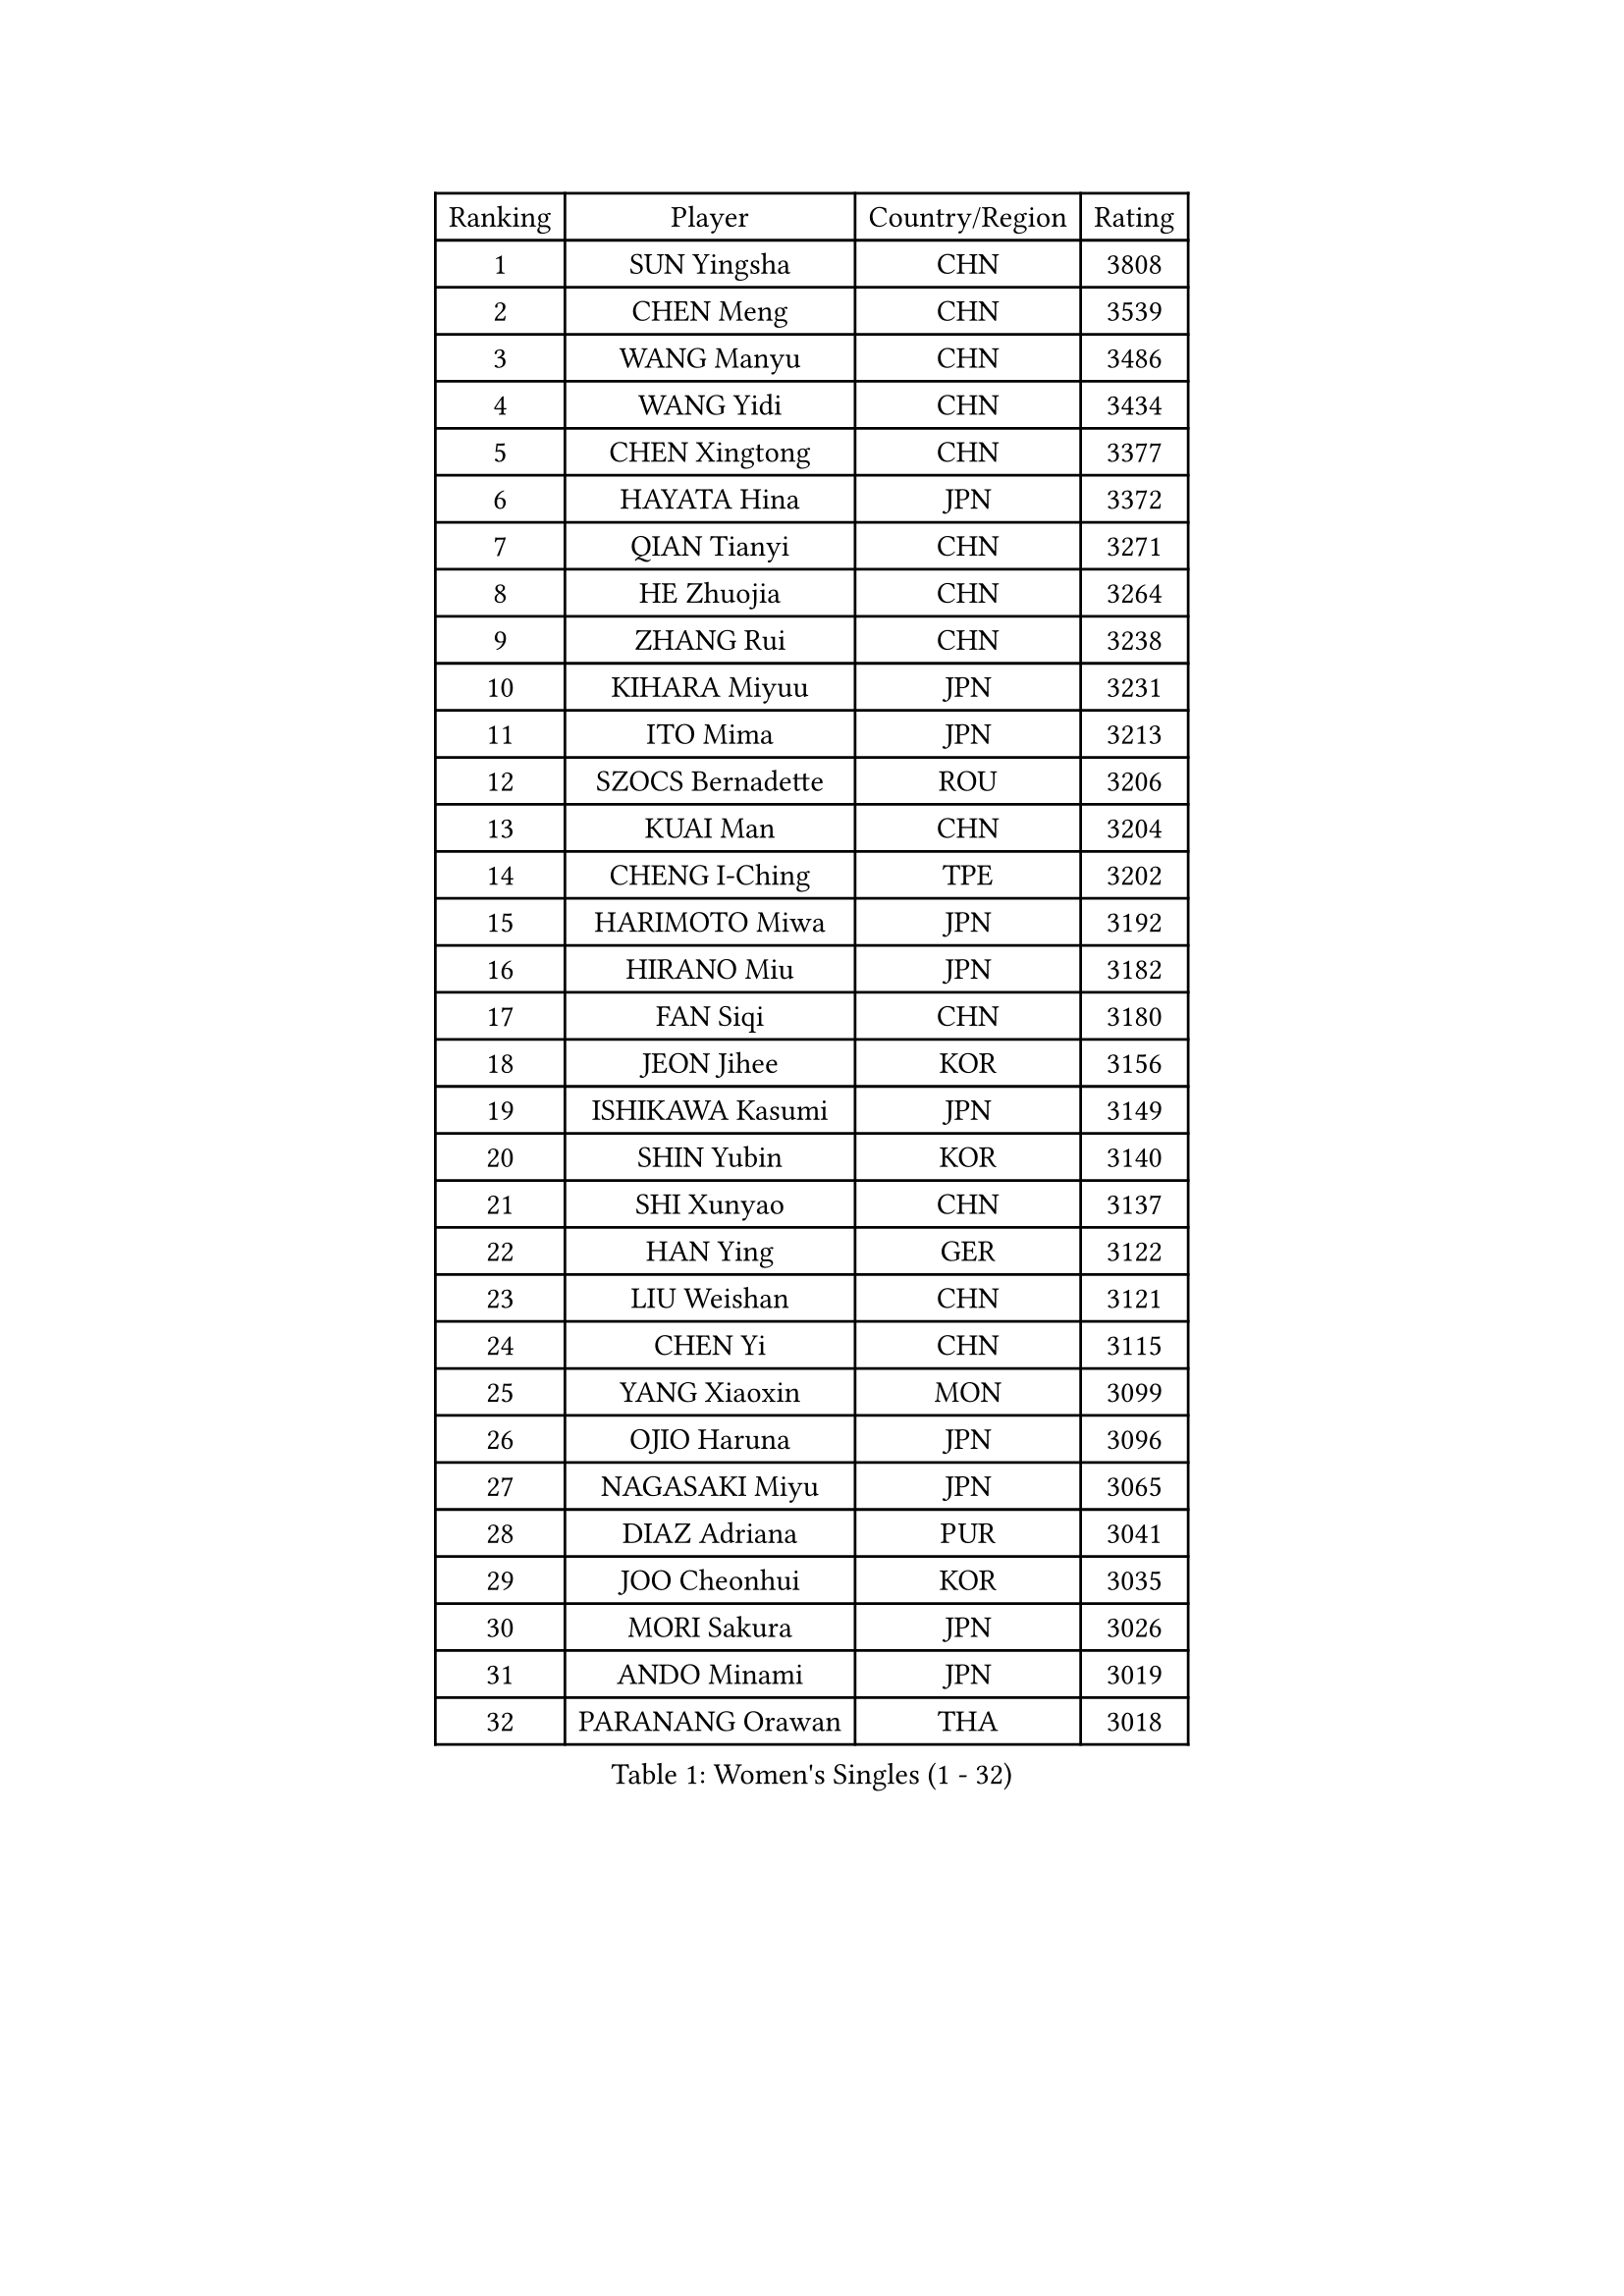 
#set text(font: ("Courier New", "NSimSun"))
#figure(
  caption: "Women's Singles (1 - 32)",
    table(
      columns: 4,
      [Ranking], [Player], [Country/Region], [Rating],
      [1], [SUN Yingsha], [CHN], [3808],
      [2], [CHEN Meng], [CHN], [3539],
      [3], [WANG Manyu], [CHN], [3486],
      [4], [WANG Yidi], [CHN], [3434],
      [5], [CHEN Xingtong], [CHN], [3377],
      [6], [HAYATA Hina], [JPN], [3372],
      [7], [QIAN Tianyi], [CHN], [3271],
      [8], [HE Zhuojia], [CHN], [3264],
      [9], [ZHANG Rui], [CHN], [3238],
      [10], [KIHARA Miyuu], [JPN], [3231],
      [11], [ITO Mima], [JPN], [3213],
      [12], [SZOCS Bernadette], [ROU], [3206],
      [13], [KUAI Man], [CHN], [3204],
      [14], [CHENG I-Ching], [TPE], [3202],
      [15], [HARIMOTO Miwa], [JPN], [3192],
      [16], [HIRANO Miu], [JPN], [3182],
      [17], [FAN Siqi], [CHN], [3180],
      [18], [JEON Jihee], [KOR], [3156],
      [19], [ISHIKAWA Kasumi], [JPN], [3149],
      [20], [SHIN Yubin], [KOR], [3140],
      [21], [SHI Xunyao], [CHN], [3137],
      [22], [HAN Ying], [GER], [3122],
      [23], [LIU Weishan], [CHN], [3121],
      [24], [CHEN Yi], [CHN], [3115],
      [25], [YANG Xiaoxin], [MON], [3099],
      [26], [OJIO Haruna], [JPN], [3096],
      [27], [NAGASAKI Miyu], [JPN], [3065],
      [28], [DIAZ Adriana], [PUR], [3041],
      [29], [JOO Cheonhui], [KOR], [3035],
      [30], [MORI Sakura], [JPN], [3026],
      [31], [ANDO Minami], [JPN], [3019],
      [32], [PARANANG Orawan], [THA], [3018],
    )
  )#pagebreak()

#set text(font: ("Courier New", "NSimSun"))
#figure(
  caption: "Women's Singles (33 - 64)",
    table(
      columns: 4,
      [Ranking], [Player], [Country/Region], [Rating],
      [33], [SATO Hitomi], [JPN], [3012],
      [34], [SHAN Xiaona], [GER], [3010],
      [35], [MITTELHAM Nina], [GER], [2996],
      [36], [PYON Song Gyong], [PRK], [2966],
      [37], [LIU Jia], [AUT], [2944],
      [38], [TAKAHASHI Bruna], [BRA], [2932],
      [39], [WU Yangchen], [CHN], [2925],
      [40], [GUO Yuhan], [CHN], [2924],
      [41], [LI Yake], [CHN], [2908],
      [42], [QIN Yuxuan], [CHN], [2904],
      [43], [YANG Yiyun], [CHN], [2896],
      [44], [CHEN Szu-Yu], [TPE], [2894],
      [45], [NI Xia Lian], [LUX], [2893],
      [46], [WANG Xiaotong], [CHN], [2891],
      [47], [AKULA Sreeja], [IND], [2891],
      [48], [SAMARA Elizabeta], [ROU], [2882],
      [49], [DRAGOMAN Andreea], [ROU], [2880],
      [50], [XU Yi], [CHN], [2877],
      [51], [POLCANOVA Sofia], [AUT], [2872],
      [52], [BERGSTROM Linda], [SWE], [2865],
      [53], [HAN Feier], [CHN], [2864],
      [54], [LEE Zion], [KOR], [2860],
      [55], [ZHANG Lily], [USA], [2859],
      [56], [PESOTSKA Margaryta], [UKR], [2858],
      [57], [KAUFMANN Annett], [GER], [2858],
      [58], [LEE Eunhye], [KOR], [2838],
      [59], [DIACONU Adina], [ROU], [2836],
      [60], [PAVADE Prithika], [FRA], [2834],
      [61], [QI Fei], [CHN], [2833],
      [62], [KIM Nayeong], [KOR], [2833],
      [63], [YUAN Jia Nan], [FRA], [2832],
      [64], [BATRA Manika], [IND], [2832],
    )
  )#pagebreak()

#set text(font: ("Courier New", "NSimSun"))
#figure(
  caption: "Women's Singles (65 - 96)",
    table(
      columns: 4,
      [Ranking], [Player], [Country/Region], [Rating],
      [65], [YU Fu], [POR], [2832],
      [66], [SUH Hyo Won], [KOR], [2830],
      [67], [KALLBERG Christina], [SWE], [2828],
      [68], [ZHANG Mo], [CAN], [2825],
      [69], [FAN Shuhan], [CHN], [2820],
      [70], [WANG Amy], [USA], [2818],
      [71], [SASAO Asuka], [JPN], [2817],
      [72], [BAJOR Natalia], [POL], [2811],
      [73], [YANG Ha Eun], [KOR], [2811],
      [74], [KIM Hayeong], [KOR], [2804],
      [75], [SHAO Jieni], [POR], [2803],
      [76], [LI Yu-Jhun], [TPE], [2802],
      [77], [ZENG Jian], [SGP], [2802],
      [78], [NG Wing Lam], [HKG], [2793],
      [79], [LIU Hsing-Yin], [TPE], [2789],
      [80], [ZHU Chengzhu], [HKG], [2787],
      [81], [MESHREF Dina], [EGY], [2783],
      [82], [SURJAN Sabina], [SRB], [2764],
      [83], [ZHU Sibing], [CHN], [2761],
      [84], [CHOI Hyojoo], [KOR], [2759],
      [85], [KIM Byeolnim], [KOR], [2751],
      [86], [XIAO Maria], [ESP], [2743],
      [87], [EERLAND Britt], [NED], [2740],
      [88], [WINTER Sabine], [GER], [2738],
      [89], [LIU Yangzi], [AUS], [2736],
      [90], [HUANG Yu-Chiao], [TPE], [2717],
      [91], [WAN Yuan], [GER], [2713],
      [92], [CHIEN Tung-Chuan], [TPE], [2710],
      [93], [AKAE Kaho], [JPN], [2708],
      [94], [NOMURA Moe], [JPN], [2707],
      [95], [KAMATH Archana Girish], [IND], [2706],
      [96], [ZHANG Xiangyu], [CHN], [2705],
    )
  )#pagebreak()

#set text(font: ("Courier New", "NSimSun"))
#figure(
  caption: "Women's Singles (97 - 128)",
    table(
      columns: 4,
      [Ranking], [Player], [Country/Region], [Rating],
      [97], [ZAHARIA Elena], [ROU], [2704],
      [98], [ZONG Geman], [CHN], [2698],
      [99], [CIOBANU Irina], [ROU], [2692],
      [100], [DOO Hoi Kem], [HKG], [2689],
      [101], [SAWETTABUT Suthasini], [THA], [2681],
      [102], [WEGRZYN Katarzyna], [POL], [2678],
      [103], [HUANG Yi-Hua], [TPE], [2673],
      [104], [POTA Georgina], [HUN], [2671],
      [105], [YANG Huijing], [CHN], [2670],
      [106], [ZARIF Audrey], [FRA], [2670],
      [107], [GHORPADE Yashaswini], [IND], [2657],
      [108], [CHENG Hsien-Tzu], [TPE], [2650],
      [109], [RYU Hanna], [KOR], [2648],
      [110], [TOLIOU Aikaterini], [GRE], [2644],
      [111], [#text(gray, "SU Pei-Ling")], [TPE], [2640],
      [112], [MUKHERJEE Ayhika], [IND], [2640],
      [113], [MUKHERJEE Sutirtha], [IND], [2638],
      [114], [STEFANOVA Nikoleta], [ITA], [2638],
      [115], [HAPONOVA Hanna], [UKR], [2629],
      [116], [GODA Hana], [EGY], [2628],
      [117], [HO Tin-Tin], [ENG], [2626],
      [118], [MALOBABIC Ivana], [CRO], [2622],
      [119], [LEE Ho Ching], [HKG], [2622],
      [120], [SAWETTABUT Jinnipa], [THA], [2615],
      [121], [MADARASZ Dora], [HUN], [2613],
      [122], [LUTZ Charlotte], [FRA], [2612],
      [123], [CHANG Li Sian Alice], [MAS], [2609],
      [124], [CHASSELIN Pauline], [FRA], [2605],
      [125], [CHEN Ying-Chen], [TPE], [2601],
      [126], [HURSEY Anna], [WAL], [2600],
      [127], [RAKOVAC Lea], [CRO], [2600],
      [128], [SUNG Rachel], [USA], [2598],
    )
  )